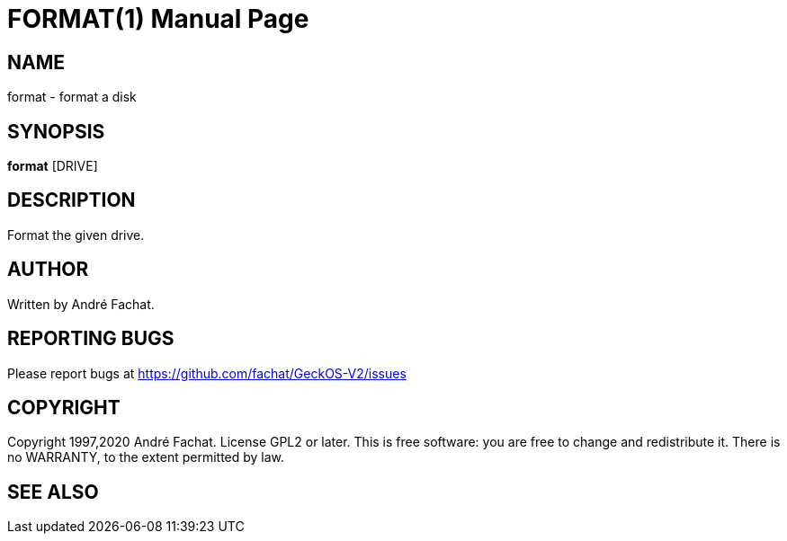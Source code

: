 
= FORMAT(1)
:doctype: manpage

== NAME
format - format a disk

== SYNOPSIS
*format* [DRIVE]
    
== DESCRIPTION
Format the given drive.

== AUTHOR
Written by André Fachat.

== REPORTING BUGS
Please report bugs at https://github.com/fachat/GeckOS-V2/issues

== COPYRIGHT
Copyright 1997,2020 André Fachat. License GPL2 or later.
This is free software: you are free to change and redistribute it. There is no WARRANTY, to the extent permitted by law.

== SEE ALSO

